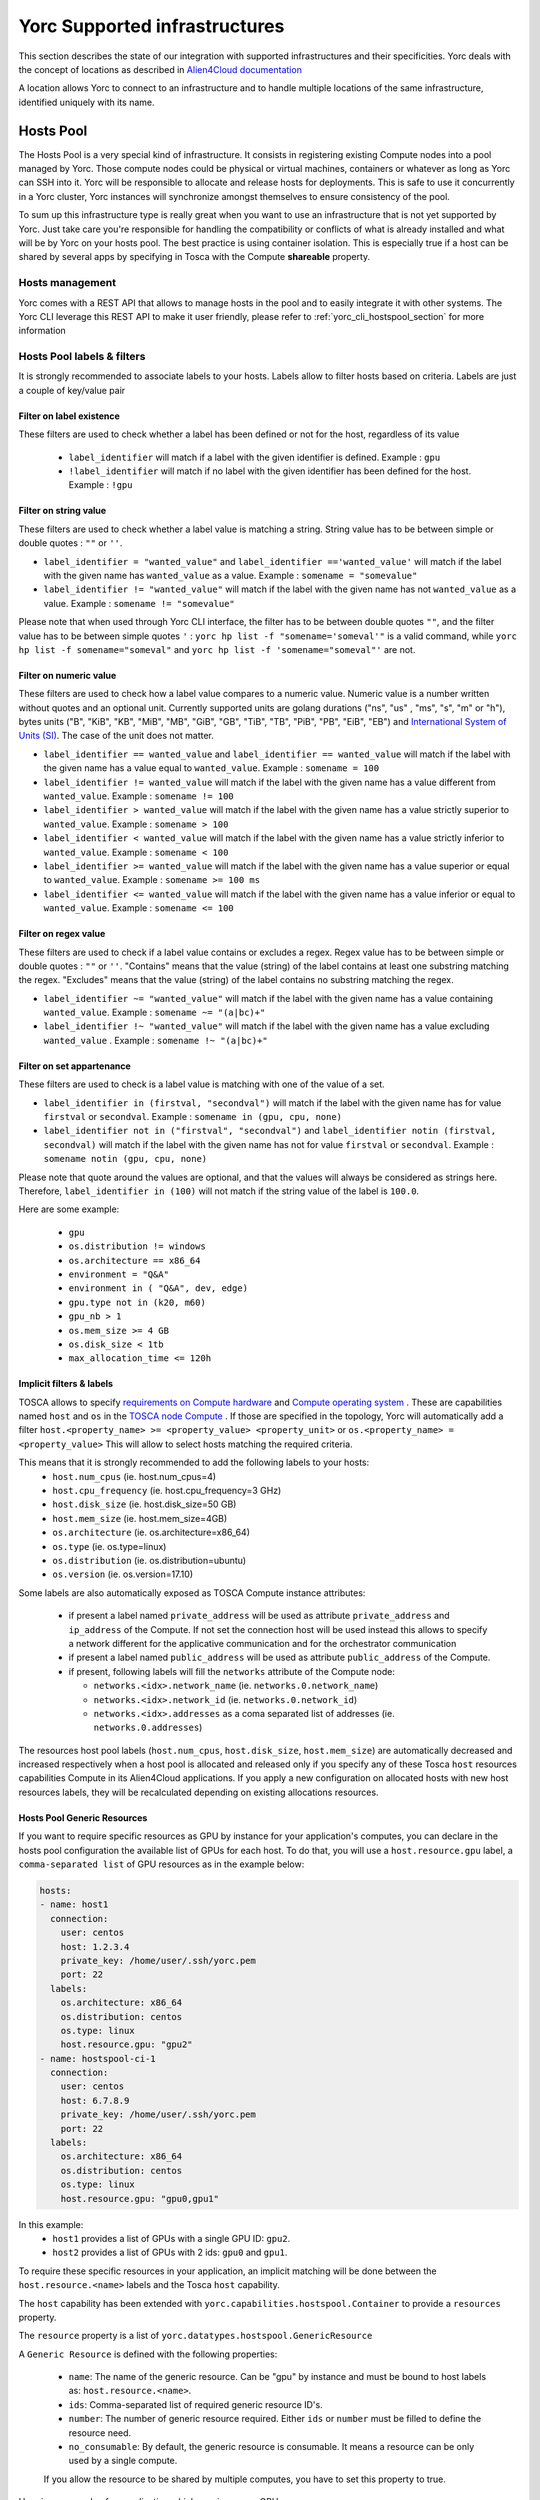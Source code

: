 ..
   Copyright 2018 Bull S.A.S. Atos Technologies - Bull, Rue Jean Jaures, B.P.68, 78340, Les Clayes-sous-Bois, France.

   Licensed under the Apache License, Version 2.0 (the "License");
   you may not use this file except in compliance with the License.
   You may obtain a copy of the License at

       http://www.apache.org/licenses/LICENSE-2.0

   Unless required by applicable law or agreed to in writing, software
   distributed under the License is distributed on an "AS IS" BASIS,
   WITHOUT WARRANTIES OR CONDITIONS OF ANY KIND, either express or implied.
   See the License for the specific language governing permissions and
   limitations under the License.
   ---

Yorc Supported infrastructures
===============================

This section describes the state of our integration with supported infrastructures and their specificities.
Yorc deals with the concept of locations as described in `Alien4Cloud documentation <http://alien4cloud.github.io/#/documentation/2.1.0/concepts/orchestrators_locations.html>`_

A location allows Yorc to connect to an infrastructure and to handle multiple locations of the same infrastructure, identified uniquely with its name.


.. _yorc_infras_hostspool_section:

Hosts Pool
----------

.. only:: html

   |prod|

The Hosts Pool is a very special kind of infrastructure. It consists in registering existing Compute nodes into a pool managed by Yorc.
Those compute nodes could be physical or virtual machines, containers or whatever as long as Yorc can SSH into it. Yorc will be responsible to 
allocate and release hosts for deployments. This is safe to use it concurrently in a Yorc cluster, Yorc instances will synchronize amongst themselves to 
ensure consistency of the pool.  

To sum up this infrastructure type is really great when you want to use an infrastructure that is not yet supported by Yorc.
Just take care you're responsible for handling the compatibility or conflicts of what is already installed and what will be by Yorc on your hosts pool.
The best practice is using container isolation. This is especially true if a host can be shared by several apps by specifying in Tosca with the Compute **shareable** property.

Hosts management
~~~~~~~~~~~~~~~~

Yorc comes with a REST API that allows to manage hosts in the pool and to easily integrate it with other systems. The Yorc CLI leverage this REST API 
to make it user friendly, please refer to :ref:`yorc_cli_hostspool_section` for more information

Hosts Pool labels & filters
~~~~~~~~~~~~~~~~~~~~~~~~~~~

It is strongly recommended to associate labels to your hosts. Labels allow to filter hosts based on criteria. Labels are just a couple of key/value pair

.. _yorc_infras_hostspool_filters_section:

Filter on label existence
^^^^^^^^^^^^^^^^^^^^^^^^^
These filters are used to check whether a label has been defined or not for the host, regardless of its value

 * ``label_identifier`` will match if a label with the given identifier is defined. Example : ``gpu``
 * ``!label_identifier`` will match if no label  with the  given identifier has been defined for the host. Example : ``!gpu``

Filter on string value
^^^^^^^^^^^^^^^^^^^^^^
These filters are used to check whether a label value is matching a string. String value has to be between simple or double quotes : ``""`` or ``''``. 


* ``label_identifier = "wanted_value"`` and ``label_identifier =='wanted_value'`` will match if the label with the given name has ``wanted_value`` as a value. Example : ``somename = "somevalue"``

* ``label_identifier != "wanted_value"`` will match if the label with the given name has not ``wanted_value`` as a value. Example : ``somename != "somevalue"``

Please note that when used through Yorc CLI interface, the filter has to be between double quotes ``""``, and the filter value has to be between simple quotes ``'`` : ``yorc hp list -f "somename='someval'"`` is a valid command, while ``yorc hp list -f somename="someval"`` and ``yorc hp list -f 'somename="someval"'`` are not.


Filter on numeric value
^^^^^^^^^^^^^^^^^^^^^^^
These filters are used to check how a label value compares to a numeric value. Numeric value is a number written without quotes and  an optional unit. Currently supported units are golang durations ("ns", "us" , "ms", "s", "m" or "h"), bytes units ("B", "KiB", "KB", "MiB",	"MB", "GiB", "GB", "TiB", "TB", "PiB", "PB", "EiB", "EB") and `International System of Units (SI) <https://en.wikipedia.org/wiki/Metric_prefix>`_. The case of the unit does not matter.  


* ``label_identifier == wanted_value`` and ``label_identifier == wanted_value`` will match if the label with the given name has a value equal to ``wanted_value``. Example : ``somename = 100``
* ``label_identifier != wanted_value`` will match if the label with the given name has a value different from ``wanted_value``. Example : ``somename != 100``
* ``label_identifier > wanted_value`` will match if the label with the given name has a value strictly superior to ``wanted_value``. Example : ``somename > 100``
* ``label_identifier < wanted_value`` will match if the label with the given name has a value strictly inferior to ``wanted_value``. Example : ``somename < 100``
* ``label_identifier >= wanted_value`` will match if the label with the given name has a value superior or equal to ``wanted_value``. Example : ``somename >= 100 ms``
* ``label_identifier <= wanted_value`` will match if the label with the given name has a value  inferior or equal to ``wanted_value``. Example : ``somename <= 100``


Filter on regex value
^^^^^^^^^^^^^^^^^^^^^
These filters are used to check if a label value contains or excludes a regex. Regex value has to be between simple or double quotes : ``""`` or ``''``. "Contains" means that the value (string) of the label contains at least one substring matching the regex. "Excludes" means that the value (string) of the label contains no substring matching the regex.

* ``label_identifier ~= "wanted_value"`` will match if the label with the given name has a value containing ``wanted_value``. Example : ``somename ~= "(a|bc)+"``

* ``label_identifier !~ "wanted_value"`` will match if the label with the given name has a value excluding ``wanted_value`` . Example : ``somename !~ "(a|bc)+"``

Filter on set appartenance
^^^^^^^^^^^^^^^^^^^^^^^^^^
These filters are used to check is a label value is matching with one of the value of a set. 

* ``label_identifier in (firstval, "secondval")`` will match if the label with the given name has for value ``firstval`` or  ``secondval``. Example : ``somename in (gpu, cpu, none)`` 
* ``label_identifier not in ("firstval", "secondval")`` and ``label_identifier notin (firstval, secondval)`` will match if the label with the given name has not for value ``firstval`` or  ``secondval``. Example : ``somename notin (gpu, cpu, none)``

Please note that quote around the values are optional, and that the values will always be considered as strings here. Therefore, ``label_identifier in (100)`` will not match if the string value of the label is ``100.0``.

Here are some example:

  * ``gpu``
  * ``os.distribution != windows``
  * ``os.architecture == x86_64``
  * ``environment = "Q&A"``
  * ``environment in ( "Q&A", dev, edge)``
  * ``gpu.type not in (k20, m60)``
  * ``gpu_nb > 1``
  * ``os.mem_size >= 4 GB``
  * ``os.disk_size < 1tb``
  * ``max_allocation_time <= 120h``


Implicit filters & labels
^^^^^^^^^^^^^^^^^^^^^^^^^

TOSCA allows to specify `requirements on Compute hardware <http://docs.oasis-open.org/tosca/TOSCA-Simple-Profile-YAML/v1.2/csd01/TOSCA-Simple-Profile-YAML-v1.2-csd01.html#DEFN_TYPE_CAPABILITIES_COMPUTE>`_
and `Compute operating system <http://docs.oasis-open.org/tosca/TOSCA-Simple-Profile-YAML/v1.2/csd01/TOSCA-Simple-Profile-YAML-v1.2-csd01.html#DEFN_TYPE_CAPABILITIES_OPSYS>`_ .
These are capabilities named ``host`` and ``os`` in the `TOSCA node Compute <http://docs.oasis-open.org/tosca/TOSCA-Simple-Profile-YAML/v1.2/csd01/TOSCA-Simple-Profile-YAML-v1.2-csd01.html#DEFN_TYPE_NODES_COMPUTE>`_ .
If those are specified in the topology, Yorc will automatically add a filter ``host.<property_name> >= <property_value> <property_unit>`` or ``os.<property_name> = <property_value>``
This will allow to select hosts matching the required criteria.

This means that it is strongly recommended to add the following labels to your hosts:
  * ``host.num_cpus``       (ie. host.num_cpus=4)
  * ``host.cpu_frequency``  (ie. host.cpu_frequency=3 GHz)
  * ``host.disk_size``      (ie. host.disk_size=50 GB)
  * ``host.mem_size``       (ie. host.mem_size=4GB)
  * ``os.architecture``     (ie. os.architecture=x86_64)
  * ``os.type``             (ie. os.type=linux)
  * ``os.distribution``     (ie. os.distribution=ubuntu)
  * ``os.version``          (ie. os.version=17.10)

Some labels are also automatically exposed as TOSCA Compute instance attributes:

  * if present a label named ``private_address`` will be used as attribute ``private_address`` and ``ip_address`` of the Compute. If not set the connection host will be used instead
    this allows to specify a network different for the applicative communication and for the orchestrator communication
  * if present a label named ``public_address`` will be used as attribute ``public_address`` of the Compute.
  * if present, following labels will fill the ``networks`` attribute of the Compute node:

    * ``networks.<idx>.network_name`` (ie. ``networks.0.network_name``) 
    * ``networks.<idx>.network_id`` (ie. ``networks.0.network_id``) 
    * ``networks.<idx>.addresses`` as a coma separated list of addresses (ie. ``networks.0.addresses``)

The resources host pool labels (``host.num_cpus``, ``host.disk_size``, ``host.mem_size``) are automatically decreased and increased respectively when a host pool is allocated and released
only if you specify any of these Tosca ``host`` resources capabilities Compute in its Alien4Cloud applications.
If you apply a new configuration on allocated hosts with new host resources labels, they will be recalculated depending on existing allocations resources.


Hosts Pool Generic Resources
^^^^^^^^^^^^^^^^^^^^^^^^^^^^

If you want to require specific resources as GPU by instance for your application's computes, you can declare in the hosts pool configuration the available list of GPUs for each host.
To do that, you will use a ``host.resource.gpu`` label, a ``comma-separated list`` of GPU resources as in the example below:

.. code-block:: YAML

  hosts:
  - name: host1
    connection:
      user: centos
      host: 1.2.3.4
      private_key: /home/user/.ssh/yorc.pem
      port: 22
    labels:
      os.architecture: x86_64
      os.distribution: centos
      os.type: linux
      host.resource.gpu: "gpu2"
  - name: hostspool-ci-1
    connection:
      user: centos
      host: 6.7.8.9
      private_key: /home/user/.ssh/yorc.pem
      port: 22
    labels:
      os.architecture: x86_64
      os.distribution: centos
      os.type: linux
      host.resource.gpu: "gpu0,gpu1"


In this example:
  * ``host1`` provides a list of GPUs with a single GPU ID: ``gpu2``.
  * ``host2`` provides a list of GPUs with 2 ids: ``gpu0`` and ``gpu1``.

To require these specific resources in your application, an implicit matching will be done between the ``host.resource.<name>`` labels and the Tosca ``host`` capability.

The ``host`` capability has been extended with ``yorc.capabilities.hostspool.Container`` to provide a ``resources`` property.

The ``resource`` property is a list of ``yorc.datatypes.hostspool.GenericResource``

A ``Generic Resource`` is defined with the following properties:

  * ``name``: The name of the generic resource. Can be "gpu" by instance and must be bound to host labels as: ``host.resource.<name>``.
  * ``ids``: Comma-separated list of required generic resource ID's.
  * ``number``: The number of generic resource required.  Either ``ids`` or ``number`` must be filled to define the resource need.
  * ``no_consumable``: By default, the generic resource is consumable. It means a resource can be only used by a single compute.
  If you allow the resource to be shared by multiple computes, you have to set this property to true.

Here is an example of an application which requires some GPUs:

.. code-block:: YAML

  topology_template:
    node_templates:
      ComputeA:
        type: yorc.nodes.hostspool.Compute
        properties:
          shareable: true
        capabilities:
          host:
            properties:
              resources:
              - name: gpu
                ids: gpu2
      ComputeB:
        type: yorc.nodes.hostspool.Compute
        properties:
          shareable: true
        capabilities:
          host:
            properties:
              resources:
              - name: gpu
                number: 2


The ``ComputeA`` node requires a specific GPU's ID: ``gpu2``.

The ``ComputeB`` node requires 2 GPUs without specifying any ID's requirement.


If you deploy the application on the hosts pool location previously defined, you will get the following allocations:

.. code-block:: bash

  $ yorc hp list -l hp
  +----------------+--------------------------------------------+-----------+--------------------------------+---------+-----------------------------------+
  | Name           | Connection                                 | Status    | Allocations                    | Message | Labels                            |
  +----------------+--------------------------------------------+-----------+--------------------------------+---------+-----------------------------------+
  | host1          | user: centos                               | allocated | deployment: testApp            |         | host.resource.gpu: ""             |
  |                | private key: /home/user/.ssh/yorc.pem      |           | node-instance: ComputeA        |         | os.architecture: x86_64           |
  |                | host: 1.2.3.4                              |           | shareable: true                |         | os.distribution: centos           |
  |                | port: 22                                   |           | host.resource.gpu: "gpu2"      |         | os.type: linux                    |
  |                |                                            |           |                                |         |                                   |
  |                |                                            |           |                                |         |                                   |
  |                |                                            |           |                                |         |                                   |
  |                |                                            |           |                                |         |                                   |
  | host2          | user: centos                               | allocated | deployment: testApp            |         | host.resource.gpu: ""             |
  |                | private key: /home/user/.ssh/yorc.pem      |           | node-instance: ComputeB        |         | os.architecture: x86_64           |
  |                | host: 6.7.8.9                              |           | shareable: true                |         | os.distribution: centos           |
  |                | port: 22                                   |           | host.resource.gpu: "gpu0,gpu1" |         | os.type: linux                    |
  +----------------+--------------------------------------------+-----------+--------------------------------+---------+-----------------------------------+


The ``ComputeA`` GPU requirement on a ``gpu2`` ID has been done by ``host1``.

The ``ComputeB`` GPU requirement of ``2`` GPUs ID has been done by ``host2``.

Both ``host1`` and ``host2`` are no longer providing GPUs resources as these resources are defined as ``consumable``.

A Tosca instance attribute "gpu" will be exposed with the allocated resources for each node instance once the application is deployed.

Note: If you apply a new configuration on allocated hosts with new host generic resources labels, they will be recalculated depending on existing allocations resources.

.. _yorc_infras_slurm_section:

Slurm
-----

.. only:: html

   |prod|

`Slurm <https://slurm.schedmd.com/>`_ is an open source, fault-tolerant, and highly scalable cluster management and job scheduling system for large and small Linux clusters.
It is wildly used in High Performance Computing and it is the default scheduler of the `Bull Super Computer Suite <https://atos.net/en/products/high-performance-computing-hpc>`_ .

Yorc interacts with Slurm to allocate nodes on its cluster but also to run jobs.

Slurm jobs have been modeled in Tosca and this allows Yorc to execute them, either as regular jobs or as ``Singularity`` jobs.

`Singularity <https://www.sylabs.io/singularity/>`_ is a container system similar to Docker but designed to integrate well HPC environments. Singularity allows users execute a command inside a Singularity or a Docker container, as a job submission.
See `Working with jobs <https://yorc-a4c-plugin.readthedocs.io/en/latest/jobs.html>`_ for more information.

Yorc supports the following resources on Slurm:

  * Node Allocations as Computes
  * Jobs
  * Singularity Jobs.


Resources based scheduling
~~~~~~~~~~~~~~~~~~~~~~~~~~

TOSCA allows to specify `requirements on Compute nodes <http://docs.oasis-open.org/tosca/TOSCA-Simple-Profile-YAML/v1.2/csd01/TOSCA-Simple-Profile-YAML-v1.2-csd01.html#DEFN_TYPE_CAPABILITIES_COMPUTE>`_
if specified ``num_cpus`` and  ``mem_size`` requirements are used to allocate only the required resoures on computes. This allows to share a Slurm managed compute
across several deployments. If not specified a whole compute node will be allocated.

Yorc also support `Slurm GRES <https://slurm.schedmd.com/gres.html>`_ based scheduling. This is generally used to request a host with a specific type of resource (consumable or not) 
such as GPUs.

.. _yorc_infras_google_section:

Google Cloud Platform
---------------------

.. only:: html

   |prod|

The Google Cloud Platform integration within Yorc is ready for production and we support the following resources:

  * Compute Instances
  * Persistent Disks
  * Virtual Private Clouds (VPC)
  * Static IP Addresses.

Future work
~~~~~~~~~~~

It is planned to support soon the following feature:

  * Cloud VPN

.. _yorc_infras_aws_section:

AWS
---

.. only:: html

   |dev|

The AWS integration within Yorc allows to provision:
  * EC2 Compute Instances.
  * Elastic IPs.

This part is ready for production but we plan to support soon the following features to make it production-ready:

  * Elastic Block Store provisioning
  * Networks provisioning with Virtual Private Cloud

Future work
~~~~~~~~~~~

  * We plan to work on modeling `AWS Batch Jobs <https://aws.amazon.com/batch/>`_ in TOSCA and execute them thanks to Yorc.
  * We plan to work on `AWS ECS <https://aws.amazon.com/ecs>`_ to deploy containers

.. _yorc_infras_openstack_section:

OpenStack
---------

.. only:: html

   |prod|

The `OpenStack <https://www.openstack.org/>`_ integration within Yorc is production-ready.
Yorc is currently supporting:

  * Compute Instances
  * Block Storages
  * Virtual Networks
  * Floating IPs provisioning.

Future work
~~~~~~~~~~~

  * We plan to work on modeling `OpenStack Mistral workflows <https://wiki.openstack.org/wiki/Mistral>`_ in TOSCA and execute them thanks to Yorc.
  * We plan to work on `OpenStack Zun <https://wiki.openstack.org/wiki/Zun>`_ to deploy containers directly on top of OpenStack

.. _yorc_infras_kubernetes_section:

Kubernetes
----------

.. only:: html
   
   |prod|

The `Kubernetes <https://kubernetes.io/>`_ integration within Yorc is now production-ready.
Yorc is currently supporting the following K8s resources:

  * Deployments.
  * Jobs.
  * Services.
  * StatefulSets.
  * PersistentVolumeClaims.

The `Google Kubernetes Engine <https://cloud.google.com/kubernetes-engine/>`_ is also supported as a Kubernetes cluster.

Future work
~~~~~~~~~~~

It is planned to support soon the following features:

  * ConfigMaps.
  * Secrets.

.. |prod| image:: https://img.shields.io/badge/stability-production%20ready-green.svg
.. |dev| image:: https://img.shields.io/badge/stability-stable%20but%20some%20features%20missing-yellow.svg
.. |incubation| image:: https://img.shields.io/badge/stability-incubating-orange.svg

